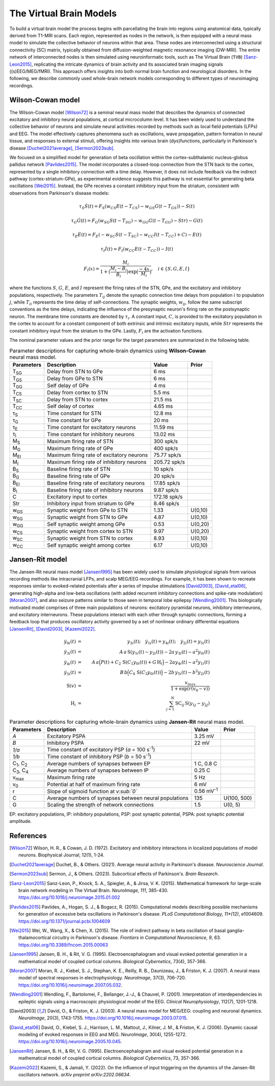 .. raw:: html

   <link rel="stylesheet" type="text/css" href="_static/custom.css">

The Virtual Brain Models
========================

To build a virtual brain model the process begins with parcellating the brain into regions using anatomical data, typically derived from T1-MRI scans. Each region, represented as nodes in the network, is then equipped with a neural mass model to simulate the collective behavior of neurons within that area. These nodes are interconnected using a structural connectivity (SC) matrix, typically obtained from diffusion-weighted magnetic resonance imaging (DW-MRI). The entire network of interconnected nodes is then simulated using neuroinformatic tools, such as The Virtual Brain (``TVB``) [Sanz-Leon2015]_, replicating the intricate dynamics of brain activity and its associated brain imaging signals ((s)EEG/MEG/fMRI). This approach offers insights into both normal brain function and neurological disorders. In the following, we describe commonly used whole-brain network models corresponding to different types of neuroimaging recordings.

.. image:: _static/Fig1.png
   :alt: VBI Logo
   :width: 800px

Wilson-Cowan model
------------------

The Wilson-Cowan model [Wilson72]_ is a seminal neural mass model that describes the dynamics of connected excitatory and inhibitory neural populations, at cortical microcolumn level. It has been widely used to understand the collective behavior of neurons and simulate neural activities recorded by methods such as local field potentials (LFPs) and EEG. The model effectively captures phenomena such as oscillations, wave propagation, pattern formation in neural tissue, and responses to external stimuli, offering insights into various brain (dys)functions, particularly in Parkinson's disease [Duchet2021average]_, [Sermon2023sub]_.


We focused on a simplified model for generation of beta oscillation within the cortex-subthalamic nucleus-globus pallidus network [Pavlides2015]_. The model incorporates a closed-loop connection from the STN back to the cortex, represented by a single inhibitory connection with a time delay. However, it does not include feedback via the indirect pathway (cortex-striatum-GPe), as experimental evidence suggests this pathway is not essential for generating beta oscillations [Wei2015]_. Instead, the GPe receives a constant inhibitory input from the striatum, consistent with observations from Parkinson's disease models:

.. math::

   \tau_S \dot{S}(t) = F_S (w_{CS} E(t - T_{CS}) - w_{GS} G(t-T_{GS})) - S(t)  
   
   \tau_G \dot{G}(t) = F_G (w_{SG} S(t - T_{SG}) - w_{GG} G(t-T_{GG}) - Str) - G(t)  
   
   \tau_E \dot{E}(t) = F_E (-w_{SC} S(t - T_{SC}) - w_{CC} I(t-T_{CC}) + C) - E(t)  
   
   \tau_I \dot{I}(t) = F_{I} (w_{CC} E(t-T_{CC})) - I(t)  
   
   F_i (x) = \frac{M_i}{1+\big( \frac{M_i - B_i}{B_i} \big) \exp{\big(\frac{-4x}{M_i} \big)}}, \quad i \in \{S, G, E, I \}

where the functions :math:`S`, :math:`G`, :math:`E`, and :math:`I` represent the firing rates of the STN, GPe, and the excitatory and inhibitory populations, respectively. The parameters :math:`T_{ij}` denote the synaptic connection time delays from population :math:`i` to population :math:`j`, while :math:`T_{ii}` represents the time delay of self-connections. The synaptic weights, :math:`w_{ij}`, follow the same subscript conventions as the time delays, indicating the influence of the presynaptic neuron's firing rate on the postsynaptic neuron. The membrane time constants are denoted by :math:`\tau_i`. A constant input, :math:`C`, is provided to the excitatory population in the cortex to account for a constant component of both extrinsic and intrinsic excitatory inputs, while :math:`Str` represents the constant inhibitory input from the striatum to the GPe. Lastly, :math:`F_{i}` are the activation functions.

The nominal parameter values and the prior range for the target parameters are summarized in the following table.



.. list-table:: Parameter descriptions for capturing whole-brain dynamics using **Wilson-Cowan** neural mass model.
   :name: table:WCo
   :header-rows: 1
   :class: color-caption

   * - Parameters
     - Description
     - Value
     - Prior
   * - T\ :sub:`SG`
     - Delay from STN to GPe
     - 6 ms
     -
   * - T\ :sub:`GS`
     - Delay from GPe to STN
     - 6 ms
     -
   * - T\ :sub:`GG`
     - Self delay of GPe
     - 4 ms
     -
   * - T\ :sub:`CS`
     - Delay from cortex to STN
     - 5.5 ms
     -
   * - T\ :sub:`SC`
     - Delay from STN to cortex
     - 21.5 ms
     -
   * - T\ :sub:`CC`
     - Self delay of cortex
     - 4.65 ms
     -
   * - τ\ :sub:`S`
     - Time constant for STN
     - 12.8 ms
     -
   * - τ\ :sub:`G`
     - Time constant for GPe
     - 20 ms
     -
   * - τ\ :sub:`E`
     - Time constant for excitatory neurons
     - 11.59 ms
     -
   * - τ\ :sub:`I`
     - Time constant for inhibitory neurons
     - 13.02 ms
     -
   * - M\ :sub:`S`
     - Maximum firing rate of STN
     - 300 spk/s
     -
   * - M\ :sub:`G`
     - Maximum firing rate of GPe
     - 400 spk/s
     -
   * - M\ :sub:`EI`
     - Maximum firing rate of excitatory neurons
     - 75.77 spk/s
     -
   * - M\ :sub:`I`
     - Maximum firing rate of inhibitory neurons
     - 205.72 spk/s
     -
   * - B\ :sub:`S`
     - Baseline firing rate of STN
     - 10 spk/s
     -
   * - B\ :sub:`G`
     - Baseline firing rate of GPe
     - 20 spk/s
     -
   * - B\ :sub:`EI`
     - Baseline firing rate of excitatory neurons
     - 17.85 spk/s
     -
   * - B\ :sub:`I`
     - Baseline firing rate of inhibitory neurons
     - 9.87 spk/s
     -
   * - C
     - Excitatory input to cortex
     - 172.18 spk/s
     -
   * - Str
     - Inhibitory input from striatum to GPe
     - 8.46 spk/s
     -
   * - w\ :sub:`GS`
     - Synaptic weight from GPe to STN
     - 1.33
     - U(0,10)
   * - w\ :sub:`SG`
     - Synaptic weight from STN to GPe
     - 4.87
     - U(0,10)
   * - w\ :sub:`GG`
     - Self synaptic weight among GPe
     - 0.53
     - U(0,20)
   * - w\ :sub:`CS`
     - Synaptic weight from cortex to STN
     - 9.97
     - U(0,20)
   * - w\ :sub:`SC`
     - Synaptic weight from STN to cortex
     - 8.93
     - U(0,10)
   * - w\ :sub:`CC`
     - Self synaptic weight among cortex
     - 6.17
     - U(0,10)

Jansen-Rit model
----------------

The Jansen-Rit neural mass model [Jansen1995]_ has been widely used to simulate physiological signals from various recording methods like intracranial LFPs, and scalp MEG/EEG recordings. For example, it has been shown to recreate responses similar to evoked-related potentials after a series of impulse stimulations [David2003]_, [David_etal06]_, generating high-alpha and low-beta oscillations (with added recurrent inhibitory connections and spike-rate modulation) [Moran2007]_, and also seizure patterns similar to those seen in temporal lobe epilepsy [Wendling2001]_.
This biologically motivated model comprises of three main populations of neurons: excitatory pyramidal neurons, inhibitory interneurons, and excitatory interneurons. These populations interact with each other through synaptic connections, forming a feedback loop that produces oscillatory activity governed by a set of nonlinear ordinary differential equations [JansenRit]_, [David2003]_, [Kazemi2022]_.

.. math::

    \dot{y}_{0i}(t) &=& y_{3i}(t); \quad \dot{y}_{1i}(t) = y_{4i}(t); \quad \dot{y}_{2i}(t) = y_{5i}(t) \\
    \dot{y}_{3i}(t) &=& A \, a\, \text{S}(y_{1i}(t)-y_{2i}(t)) - 2a \, y_{3i}(t) - a^2 y_{0i}(t) \\
    \dot{y}_{4i}(t) &=& A \, a\Big( P(t) + C_2 \, \text{S}(C_1 y_{0i}(t)) + G \, \text{H}_i \Big) 
                     -2a y_{4i}(t) -a^2 y_{1i}(t) \\
    \dot{y}_{5i}(t) &=& B \, b \Big( C_4\, \text{S}(C_3 y_{0i}(t)) \Big) -2b \,y_{5i}(t) -b^2 y_{2i}(t) \\
    \text{S}(v) &=& \frac{v_{max}}{1+\exp(r(v_0-v))} \\
    \text{H}_{i} &=& \sum_{j=1}^{N} \text{SC}_{ij} \, \text{S} (y_{1j}-y_{2j})


.. list-table:: Parameter descriptions for capturing whole-brain dynamics using **Jansen-Rit** neural mass model.
   :name: table:JR
   :header-rows: 1
   :class: color-caption

   * - **Parameters**
     - **Description**
     - **Value**
     - **Prior**
   * - *A*
     - Excitatory PSPA
     - 3.25 mV
     -
   * - *B*
     - Inhibitory PSPA
     - 22 mV
     -
   * - *1/a*
     - Time constant of excitatory PSP (*a* = 100 s\ :sup:`-1`)
     -
     -
   * - *1/b*
     - Time constant of inhibitory PSP (*b* = 50 s\ :sup:`-1`)
     -
     -
   * - C\ :sub:`1`, C\ :sub:`2`
     - Average numbers of synapses between EP
     - 1 C, 0.8 C
     -
   * - C\ :sub:`3`, C\ :sub:`4`
     - Average numbers of synapses between IP
     - 0.25 C
     -
   * - v\ :sub:`max`
     - Maximum firing rate
     - 5 Hz
     -
   * - v\ :sub:`0`
     - Potential at half of maximum firing rate
     - 6 mV
     -
   * - r
     - Slope of sigmoid function at *v\ :sub:`0`*
     - 0.56 mV\ :sup:`-1`
     -
   * - C
     - Average numbers of synapses between neural populations
     - 135
     - U(100, 500)
   * - G
     - Scaling the strength of network connections
     - 1.5
     - U(0, 5)

EP: excitatory populations, IP: inhibitory populations, PSP: post synaptic potential, PSPA: post synaptic potential amplitude.

References
----------

.. [Wilson72] Wilson, H. R., & Cowan, J. D. (1972). Excitatory and inhibitory interactions in localized populations of model neurons. Biophysical Journal, 12(1), 1-24.

.. [Duchet2021average] Duchet, B., & Others. (2021). Average neural activity in Parkinson's disease. *Neuroscience Journal*.

.. [Sermon2023sub] Sermon, J., & Others. (2023). Subcortical effects of Parkinson's. *Brain Research*.

.. [Sanz-Leon2015] Sanz-Leon, P., Knock, S. A., Spiegler, A., & Jirsa, V. K. (2015). Mathematical framework for large-scale brain network modeling in The Virtual Brain. *NeuroImage, 111*, 385-430. https://doi.org/10.1016/j.neuroimage.2015.01.002

.. [Pavlides2015] Pavlides, A., Hogan, S. J., & Bogacz, R. (2015). Computational models describing possible mechanisms for generation of excessive beta oscillations in Parkinson's disease. *PLoS Computational Biology, 11*(12)*, e1004609. https://doi.org/10.1371/journal.pcbi.1004609

.. [Wei2015] Wei, W., Wang, X., & Chen, X. (2015). The role of indirect pathway in beta oscillation of basal ganglia-thalamocortical circuitry in Parkinson's disease. *Frontiers in Computational Neuroscience, 9*, 63. https://doi.org/10.3389/fncom.2015.00063

.. [Jansen1995] Jansen, B. H., & Rit, V. G. (1995). Electroencephalogram and visual evoked potential generation in a mathematical model of coupled cortical columns. *Biological Cybernetics*, 73(4), 357-366.

.. [Moran2007] Moran, R. J., Kiebel, S. J., Stephan, K. E., Reilly, R. B., Daunizeau, J., & Friston, K. J. (2007). A neural mass model of spectral responses in electrophysiology. *NeuroImage*, 37(3), 706-720. https://doi.org/10.1016/j.neuroimage.2007.05.032.

.. [Wendling2001] Wendling, F., Bartolomei, F., Bellanger, J.-J., & Chauvel, P. (2001). Interpretation of interdependencies in epileptic signals using a macroscopic physiological model of the EEG. *Clinical Neurophysiology*, 112(7), 1201-1218.

.. [David2003] David, O., & Friston, K. J. (2003). A neural mass model for MEG/EEG: coupling and neuronal dynamics. *NeuroImage*, 20(3), 1743-1755. https://doi.org/10.1016/j.neuroimage.2003.07.015.

.. [David_etal06] David, O., Kiebel, S. J., Harrison, L. M., Mattout, J., Kilner, J. M., & Friston, K. J. (2006). Dynamic causal modeling of evoked responses in EEG and MEG. *NeuroImage*, 30(4), 1255-1272. https://doi.org/10.1016/j.neuroimage.2005.10.045.

.. [JansenRit] Jansen, B. H., & Rit, V. G. (1995). Electroencephalogram and visual evoked potential generation in a mathematical model of coupled cortical columns. *Biological Cybernetics*, 73, 357-366.

.. [Kazemi2022] Kazemi, S., & Jamali, Y. (2022). On the influence of input triggering on the dynamics of the Jansen-Rit oscillators network. *arXiv preprint arXiv:2202.06634*.

